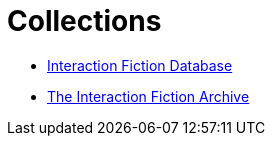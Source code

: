 = Collections

* http://www.ifdb.tads.org[Interaction Fiction Database^]
* http://www.ifarchive.org[The Interaction Fiction Archive^]

